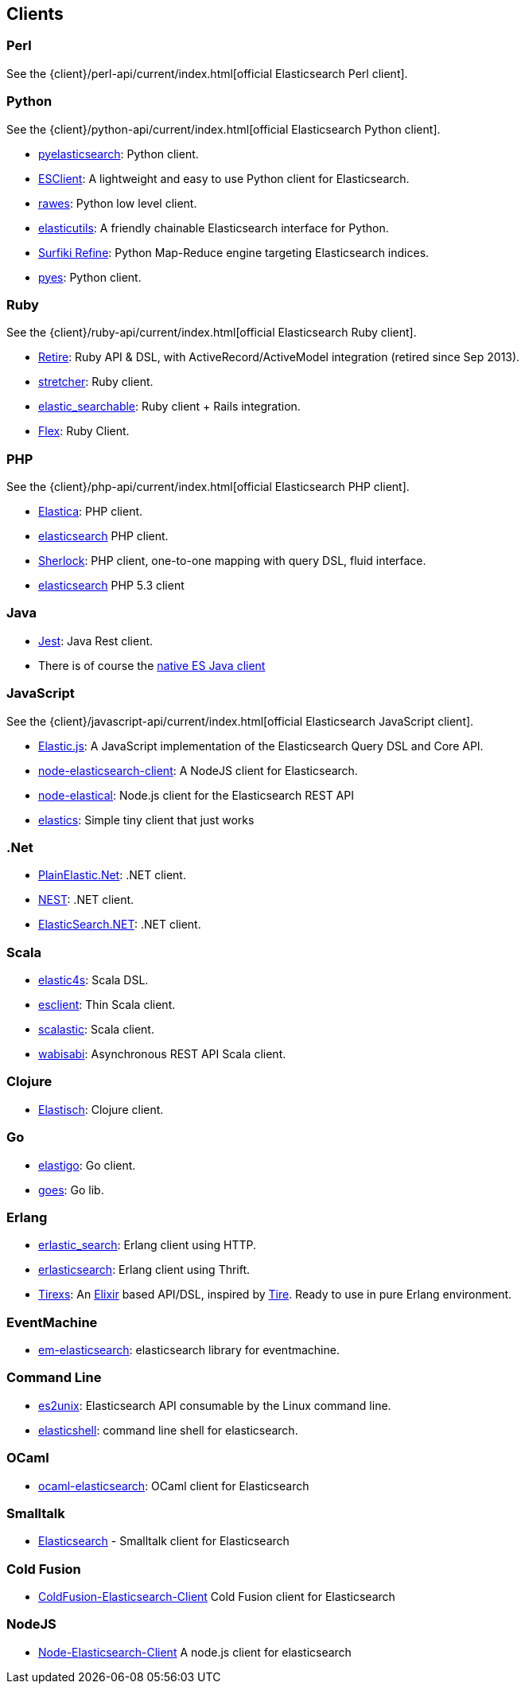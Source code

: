 [[clients]]
== Clients


[[community-perl]]
=== Perl

See the {client}/perl-api/current/index.html[official Elasticsearch Perl client].

[[community-python]]
=== Python

See the {client}/python-api/current/index.html[official Elasticsearch Python client].

* http://github.com/rhec/pyelasticsearch[pyelasticsearch]:
  Python client.

* https://github.com/eriky/ESClient[ESClient]:
  A lightweight and easy to use Python client for Elasticsearch.

* https://github.com/humangeo/rawes[rawes]:
  Python low level client.

* https://github.com/mozilla/elasticutils/[elasticutils]:
  A friendly chainable Elasticsearch interface for Python.

* http://intridea.github.io/surfiki-refine-elasticsearch/[Surfiki Refine]:
  Python Map-Reduce engine targeting Elasticsearch indices.

* http://github.com/aparo/pyes[pyes]:
  Python client.


[[community-ruby]]
=== Ruby

See the {client}/ruby-api/current/index.html[official Elasticsearch Ruby client].

* http://github.com/karmi/retire[Retire]:
  Ruby API & DSL, with ActiveRecord/ActiveModel integration (retired since Sep 2013).

* https://github.com/PoseBiz/stretcher[stretcher]:
  Ruby client.

* https://github.com/wireframe/elastic_searchable/[elastic_searchable]:
  Ruby client + Rails integration.

* https://github.com/ddnexus/flex[Flex]:
  Ruby Client.


[[community-php]]
=== PHP

See the {client}/php-api/current/index.html[official Elasticsearch PHP client].

* http://github.com/ruflin/Elastica[Elastica]:
  PHP client.

* http://github.com/nervetattoo/elasticsearch[elasticsearch] PHP client.

* http://github.com/polyfractal/Sherlock[Sherlock]:
  PHP client, one-to-one mapping with query DSL, fluid interface.

* https://github.com/nervetattoo/elasticsearch[elasticsearch]
  PHP 5.3 client

[[community-java]]
=== Java

* https://github.com/searchbox-io/Jest[Jest]:
  Java Rest client.
* There is of course the http://www.elasticsearch.org/guide/en/elasticsearch/client/java-api/current/index.html[native ES Java client]

[[community-javascript]]
=== JavaScript

See the {client}/javascript-api/current/index.html[official Elasticsearch JavaScript client].

* https://github.com/fullscale/elastic.js[Elastic.js]:
  A JavaScript implementation of the Elasticsearch Query DSL and Core API.

* https://github.com/phillro/node-elasticsearch-client[node-elasticsearch-client]:
  A NodeJS client for Elasticsearch.

* https://github.com/ramv/node-elastical[node-elastical]:
  Node.js client for the Elasticsearch REST API

* https://github.com/printercu/elastics[elastics]: Simple tiny client that just works


[[community-dotnet]]
=== .Net

* https://github.com/Yegoroff/PlainElastic.Net[PlainElastic.Net]:
  .NET client.

* https://github.com/Mpdreamz/NEST[NEST]:
  .NET client.

* https://github.com/medcl/ElasticSearch.Net[ElasticSearch.NET]:
  .NET client.


[[community-scala]]
=== Scala

* https://github.com/sksamuel/elastic4s[elastic4s]:
  Scala DSL.

* https://github.com/scalastuff/esclient[esclient]:
  Thin Scala client.

* https://github.com/bsadeh/scalastic[scalastic]:
  Scala client.

* https://github.com/gphat/wabisabi[wabisabi]:
  Asynchronous REST API Scala client.


[[community-clojure]]
=== Clojure

* http://github.com/clojurewerkz/elastisch[Elastisch]:
  Clojure client.


[[community-go]]
=== Go

* https://github.com/mattbaird/elastigo[elastigo]:
  Go client.

* https://github.com/belogik/goes[goes]:
  Go lib.


[[community-erlang]]
=== Erlang

* http://github.com/tsloughter/erlastic_search[erlastic_search]:
  Erlang client using HTTP.

* https://github.com/dieswaytoofast/erlasticsearch[erlasticsearch]:
  Erlang client using Thrift.

* https://github.com/datahogs/tirexs[Tirexs]:
  An https://github.com/elixir-lang/elixir[Elixir] based API/DSL, inspired by
  http://github.com/karmi/tire[Tire]. Ready to use in pure Erlang
  environment.


[[community-eventmachine]]
=== EventMachine

* http://github.com/vangberg/em-elasticsearch[em-elasticsearch]:
  elasticsearch library for eventmachine.


[[community-command-line]]
=== Command Line

* https://github.com/elasticsearch/es2unix[es2unix]:
  Elasticsearch API consumable by the Linux command line.

* https://github.com/javanna/elasticshell[elasticshell]:
  command line shell for elasticsearch.


[[community-ocaml]]
=== OCaml

* https://github.com/tovbinm/ocaml-elasticsearch[ocaml-elasticsearch]:
  OCaml client for Elasticsearch


[[community-smalltalk]]
=== Smalltalk

* http://ss3.gemstone.com/ss/Elasticsearch.html[Elasticsearch] -
  Smalltalk client for Elasticsearch

[[community-cold-fusion]]
=== Cold Fusion

* https://github.com/jasonfill/ColdFusion-ElasticSearch-Client[ColdFusion-Elasticsearch-Client]
  Cold Fusion client for Elasticsearch

[[community-nodejs]]
=== NodeJS
* https://github.com/phillro/node-elasticsearch-client[Node-Elasticsearch-Client]
  A node.js client for elasticsearch
